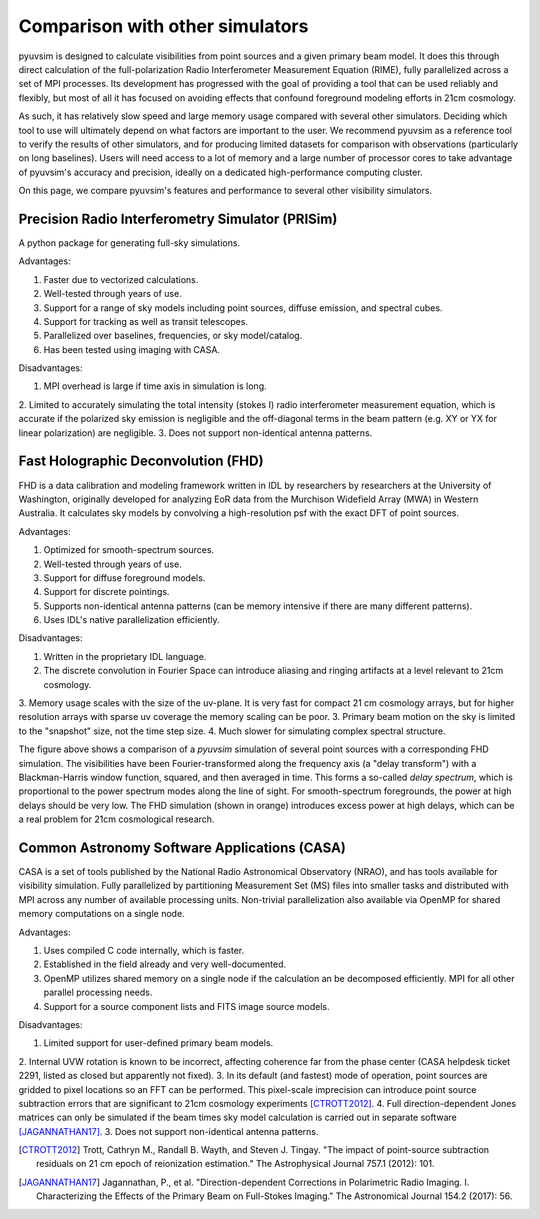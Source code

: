 
Comparison with other simulators
================================

pyuvsim is designed to calculate visibilities from point sources and a given primary beam model. It does this through direct calculation of the full-polarization Radio Interferometer Measurement Equation (RIME), fully parallelized across a set of MPI processes. Its development has progressed with the goal of providing a tool that can be used reliably and flexibly, but most of all it has focused on avoiding effects that confound foreground modeling efforts in 21cm cosmology.

As such, it has relatively slow speed and large memory usage compared with several other simulators. Deciding which tool to use will ultimately depend on what factors are important to the user. We recommend pyuvsim as a reference tool to verify the results of other simulators, and for producing limited datasets for comparison with observations (particularly on long baselines). Users will need access to a lot of memory and a large number of processor cores to take advantage of pyuvsim's accuracy and precision, ideally on a dedicated high-performance computing cluster.

On this page, we compare pyuvsim's features and performance to several other visibility simulators.

Precision Radio Interferometry Simulator (PRISim)
^^^^^^^^^^^^^^^^^^^^^^^^^^^^^^^^^^^^^^^^^^^^^^^^^

A python package for generating full-sky simulations.

Advantages:

1. Faster due to vectorized calculations.
2. Well-tested through years of use.
3. Support for a range of sky models including point sources, diffuse emission, and spectral cubes.
4. Support for tracking as well as transit telescopes.
5. Parallelized over baselines, frequencies, or sky model/catalog.
6. Has been tested using imaging with CASA.

Disadvantages:

1. MPI overhead is large if time axis in simulation is long.
2. Limited to accurately simulating the total intensity (stokes I) radio interferometer measurement equation,
which is accurate if the polarized sky emission is negligible and the off-diagonal terms
in the beam pattern (e.g. XY or YX for linear polarization) are negligible.
3. Does not support non-identical antenna patterns.

Fast Holographic Deconvolution (FHD)
^^^^^^^^^^^^^^^^^^^^^^^^^^^^^^^^^^^^

FHD is a data calibration and modeling framework written in IDL by researchers
by researchers at the University of Washington, originally developed for analyzing
EoR data from the Murchison Widefield Array (MWA) in Western Australia.
It calculates sky models by convolving a high-resolution psf with the exact DFT
of point sources.

Advantages:

1. Optimized for smooth-spectrum sources.
2. Well-tested through years of use.
3. Support for diffuse foreground models.
4. Support for discrete pointings.
5. Supports non-identical antenna patterns (can be memory intensive if there are many different patterns).
6. Uses IDL's native parallelization efficiently.


Disadvantages:

1. Written in the proprietary IDL language.
2. The discrete convolution in Fourier Space can introduce aliasing and ringing artifacts at a level relevant to 21cm cosmology.
3. Memory usage scales with the size of the uv-plane. It is very fast for
compact 21 cm cosmology arrays, but for higher resolution arrays with sparse uv coverage
the memory scaling can be poor.
3. Primary beam motion on the sky is limited to the "snapshot" size, not the time step size.
4. Much slower for simulating complex spectral structure.

.. image:: fhd_uvsim_compare.png
    :width: 600
    :alt: Delay-spectrum comparison of FHD and pyuvsim point source simulations.

The figure above shows a comparison of a `pyuvsim` simulation of several point sources with a corresponding FHD simulation. The visibilities have been Fourier-transformed along the frequency axis (a "delay transform") with a Blackman-Harris window function, squared, and then averaged in time. This forms a so-called *delay spectrum*, which is proportional to the power spectrum modes along the line of sight. For smooth-spectrum foregrounds, the power at high delays should be very low. The FHD simulation (shown in orange) introduces excess power at high delays, which can be a real problem for 21cm cosmological research.

Common Astronomy Software Applications (CASA)
^^^^^^^^^^^^^^^^^^^^^^^^^^^^^^^^^^^^^^^^^^^^^

CASA is a set of tools published by the National Radio Astronomical Observatory (NRAO), and has tools available for visibility simulation. Fully parallelized by partitioning Measurement Set (MS) files into smaller tasks and distributed with MPI across any number of available processing units. Non-trivial parallelization also available via OpenMP for shared memory computations on a single node.

Advantages:

1. Uses compiled C code internally, which is faster.
2. Established in the field already and very well-documented.
3. OpenMP utilizes shared memory on a single node if the calculation an be decomposed efficiently. MPI for all other parallel processing needs.
4. Support for a source component lists and FITS image source models.

Disadvantages:

1. Limited support for user-defined primary beam models.
2. Internal UVW rotation is known to be incorrect, affecting coherence far from
the phase center (CASA helpdesk ticket 2291, listed as closed but apparently not fixed).
3. In its default (and fastest) mode of operation, point sources are gridded to pixel locations so an FFT can be performed. This pixel-scale imprecision can introduce point source subtraction errors that are significant to 21cm cosmology experiments [CTROTT2012]_.
4. Full direction-dependent Jones matrices can only be simulated if the
beam times sky model calculation is carried out in separate software [JAGANNATHAN17]_.
3. Does not support non-identical antenna patterns.


.. [CTROTT2012]
   Trott, Cathryn M., Randall B. Wayth, and Steven J. Tingay. "The impact of point-source subtraction residuals on 21 cm epoch of reionization estimation." The Astrophysical Journal 757.1 (2012): 101.

.. [JAGANNATHAN17]
   Jagannathan, P., et al. "Direction-dependent Corrections in Polarimetric Radio Imaging. I. Characterizing the Effects of the Primary Beam on Full-Stokes Imaging." The Astronomical Journal 154.2 (2017): 56.
